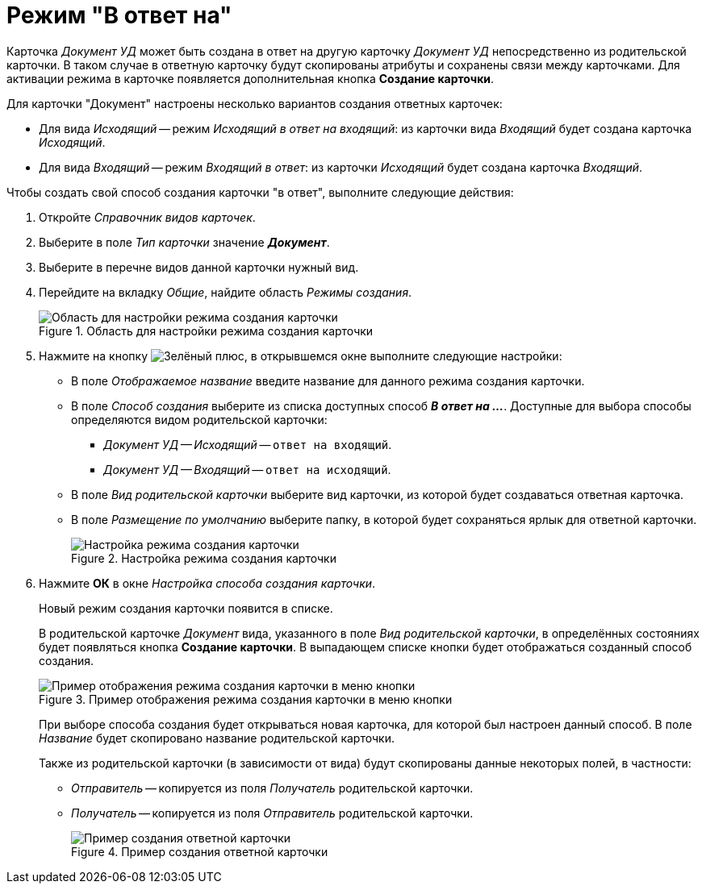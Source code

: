 = Режим "В ответ на"

Карточка _Документ УД_ может быть создана в ответ на другую карточку _Документ УД_ непосредственно из родительской карточки. В таком случае в ответную карточку будут скопированы атрибуты и сохранены связи между карточками. Для активации режима в карточке появляется дополнительная кнопка *Создание карточки*.

.Для карточки "Документ" настроены несколько вариантов создания ответных карточек:
* Для вида _Исходящий_ -- режим _Исходящий в ответ на входящий_: из карточки вида _Входящий_ будет создана карточка _Исходящий_.
* Для вида _Входящий_ -- режим _Входящий в ответ_: из карточки _Исходящий_ будет создана карточка _Входящий_.

.Чтобы создать свой способ создания карточки "в ответ", выполните следующие действия:
. Откройте _Справочник видов карточек_.
. Выберите в поле _Тип карточки_ значение *_Документ_*.
. Выберите в перечне видов данной карточки нужный вид.
. Перейдите на вкладку _Общие_, найдите область _Режимы создания_.
+
.Область для настройки режима создания карточки
image::card-create-mode.png[Область для настройки режима создания карточки]
+
. Нажмите на кнопку image:buttons/plus-green.png[Зелёный плюс], в открывшемся окне выполните следующие настройки:
+
* В поле _Отображаемое название_ введите название для данного режима создания карточки.
* В поле _Способ создания_ выберите из списка доступных способ *_В ответ на ..._*. Доступные для выбора способы определяются видом родительской карточки:
+
** _Документ УД -- Исходящий_ -- `ответ на входящий`.
** _Документ УД -- Входящий_ -- `ответ на исходящий`.
+
* В поле _Вид родительской карточки_ выберите вид карточки, из которой будет создаваться ответная карточка.
* В поле _Размещение по умолчанию_ выберите папку, в которой будет сохраняться ярлык для ответной карточки.
+
.Настройка режима создания карточки
image::card-create-mode-setting.png[Настройка режима создания карточки]
+
. Нажмите *ОК* в окне _Настройка способа создания карточки_.
+
Новый режим создания карточки появится в списке.
+
В родительской карточке _Документ_ вида, указанного в поле _Вид родительской карточки_, в определённых состояниях будет появляться кнопка *Создание карточки*. В выпадающем списке кнопки будет отображаться созданный способ создания.
+
.Пример отображения режима создания карточки в меню кнопки
image::card-create-mode-menu.png[Пример отображения режима создания карточки в меню кнопки]
+
При выборе способа создания будет открываться новая карточка, для которой был настроен данный способ. В поле _Название_ будет скопировано название родительской карточки.
+
Также из родительской карточки (в зависимости от вида) будут скопированы данные некоторых полей, в частности:
+
* _Отправитель_ -- копируется из поля _Получатель_ родительской карточки.
* _Получатель_ -- копируется из поля _Отправитель_ родительской карточки.
+
.Пример создания ответной карточки
image::card-create-mode-response.png[Пример создания ответной карточки]
